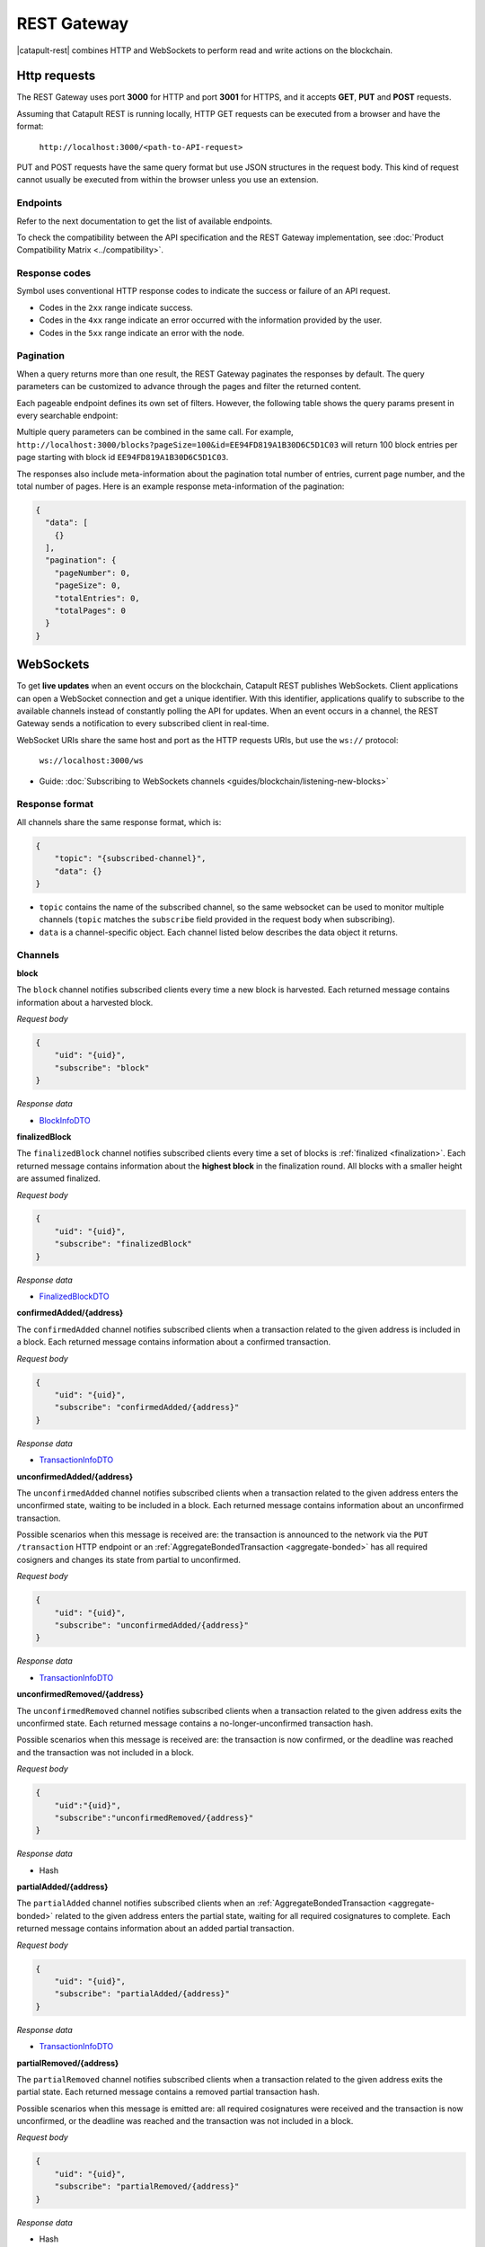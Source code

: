 ############
REST Gateway
############

|catapult-rest| combines HTTP and WebSockets to perform read and write actions on the blockchain.

.. _http-requests:

*************
Http requests
*************

The REST Gateway uses port **3000** for HTTP and port **3001** for HTTPS, and it accepts **GET**, **PUT** and **POST** requests.

Assuming that Catapult REST is running locally, HTTP GET requests can be executed from a browser and have the format:

    ``http://localhost:3000/<path-to-API-request>``

PUT and POST requests have the same query format but use JSON structures in the request body.
This kind of request cannot usually be executed from within the browser unless you use an extension.

Endpoints
=========

Refer to the next documentation to get the list of available endpoints.

.. ghreference:: symbol/symbol-openapi
    :folder:

To check the compatibility between the API specification and the REST Gateway implementation, see :doc:`Product Compatibility Matrix <../compatibility>`.

Response codes
==============

Symbol uses conventional HTTP response codes to indicate the success or failure of an API request.

* Codes in the ``2xx`` range indicate success.
* Codes in the ``4xx`` range indicate an error occurred with the information provided by the user.
* Codes in the ``5xx`` range indicate an error with the node.

.. csv-table:: HTTP Status Code Summary
    :header: "Error Code", "Response", "Description"
    :widths: 15 35 50
    :delim: ;

    ``200``; OK; Everything worked as expected.
    ``202``; Accepted; The request has been accepted, but the processing has not been completed.
    ``400``; InvalidContent;  The provided argument was not an acceptable input.
    ``404``; ResourceNotFound; The requested resource does not exist.
    ``409``; InvalidArgument; The required arguments were missing or unacceptable for the request.
    ``500``; InternalServiceError; An error occurred within the REST Gateway.
    ``503``; ServiceUnavailable; Either API node or database service is unavailable or unreachable from the REST Gateway. Check the ``/node/health`` endpoint.

Pagination
==========

When a query returns more than one result, the REST Gateway paginates the responses by default.
The query parameters can be customized to advance through the pages and filter the returned content.

Each pageable endpoint defines its own set of filters.
However, the following table shows the query params present in every searchable endpoint:

.. csv-table::
    :header: "Query Parameter", "Type", "Description", "Default"
    :widths: 18 25 45 12
    :delim: ;

    ``pageSize``; integer ``[10..100]``; Selects the number of entries to return. Example: ``http://localhost:3000/blocks?pageSize=100`` returns 100 entries per ``page``; ``10``
    ``pageNumber``; integer ``>=1``; Filters by page number. Example: ``http://localhost:3000/blocks?page=2`` returns page 2; ``1``
    ``offset``; string (id); Identifies the entry at which to start pagination. Example: ``http://localhost:3000/blocks?id=EE94FD819A1B30D6C5D1C03``.;
    ``order``; string ``{asc, desc}``; Sorts the responses in ascending or descending order based on the collection property set on the parameter ``orderBy``. If the request does not specify ``orderBy``, REST returns the collection ordered by id. Example: ``http://localhost:3000/blocks?order=asc`` returns the block entries in ascending order.; ``desc``
    ``orderBy``; string; Chooses the parameter to sort by. By default, all the collections are sortable by id, but the collection could define additional properties.

Multiple query parameters can be combined in the same call.
For example, ``http://localhost:3000/blocks?pageSize=100&id=EE94FD819A1B30D6C5D1C03`` will return 100 block entries per page starting with block id ``EE94FD819A1B30D6C5D1C03``.

The responses also include meta-information about the pagination total number of entries, current page number, and the total number of pages.
Here is an example response meta-information of the pagination:

.. code-block:: json

  {
    "data": [
      {}
    ],
    "pagination": {
      "pageNumber": 0,
      "pageSize": 0,
      "totalEntries": 0,
      "totalPages": 0
    }
  }

.. _websockets:

**********
WebSockets
**********

To get **live updates** when an event occurs on the blockchain, Catapult REST publishes WebSockets.
Client applications can open a WebSocket connection and get a unique identifier.
With this identifier, applications qualify to subscribe to the available channels instead of constantly polling the API for updates.
When an event occurs in a channel, the REST Gateway sends a notification to every subscribed client in real-time.

WebSocket URIs share the same host and port as the HTTP requests URIs, but use the ``ws://`` protocol:

	``ws://localhost:3000/ws``

* Guide: :doc:`Subscribing to WebSockets channels <guides/blockchain/listening-new-blocks>`

Response format
===============

All channels share the same response format, which is:

.. code-block:: json

    {
        "topic": "{subscribed-channel}",
        "data": {}
    }

* ``topic`` contains the name of the subscribed channel, so the same websocket can be used to monitor multiple channels (``topic`` matches the ``subscribe`` field provided in the request body when subscribing).
* ``data`` is a channel-specific object. Each channel listed below describes the data object it returns.

Channels
========

**block**

The ``block`` channel notifies subscribed clients every time a new block is harvested.
Each returned message contains information about a harvested block.

*Request body*

.. code-block:: json

    {
        "uid": "{uid}",
        "subscribe": "block"
    }

*Response data*

* `BlockInfoDTO <https://github.com/symbol/symbol-openapi/blob/main/spec/core/block/schemas/BlockInfoDTO.yml>`_

**finalizedBlock**

The ``finalizedBlock`` channel notifies subscribed clients every time a set of blocks is :ref:`finalized <finalization>`.
Each returned message contains information about the **highest block** in the finalization round. All blocks with a smaller height are assumed finalized.

*Request body*

.. code-block:: json

    {
        "uid": "{uid}",
        "subscribe": "finalizedBlock"
    }

*Response data*

* `FinalizedBlockDTO <https://github.com/symbol/symbol-openapi/blob/main/spec/core/chain/schemas/FinalizedBlockDTO.yml>`_

**confirmedAdded/{address}**

The ``confirmedAdded`` channel notifies subscribed clients when a transaction related to the given address is included in a block.
Each returned message contains information about a confirmed transaction.

*Request body*

.. code-block:: json

    {
        "uid": "{uid}",
        "subscribe": "confirmedAdded/{address}"
    }

*Response data*

* `TransactionInfoDTO <https://github.com/symbol/symbol-openapi/blob/main/spec/core/transaction/schemas/TransactionInfoDTO.yml>`_

**unconfirmedAdded/{address}**

The ``unconfirmedAdded`` channel notifies subscribed clients when a transaction related to the given address enters the unconfirmed state, waiting to be included in a block.
Each returned message contains information about an unconfirmed transaction.

Possible scenarios when this message is received are: the transaction is announced to the network via the ``PUT /transaction`` HTTP endpoint or an :ref:`AggregateBondedTransaction <aggregate-bonded>` has all required cosigners and changes its state from partial to unconfirmed.

*Request body*

.. code-block:: json

    {
        "uid": "{uid}",
        "subscribe": "unconfirmedAdded/{address}"
    }

*Response data*

* `TransactionInfoDTO <https://github.com/symbol/symbol-openapi/blob/main/spec/core/transaction/schemas/TransactionInfoDTO.yml>`_

**unconfirmedRemoved/{address}**

The ``unconfirmedRemoved`` channel notifies subscribed clients when a transaction related to the given address exits the unconfirmed state.
Each returned message contains a no-longer-unconfirmed transaction hash.

Possible scenarios when this message is received are: the transaction is now confirmed, or the deadline was reached and the transaction was not included in a block.

*Request body*

.. code-block:: json

    {
        "uid":"{uid}",
        "subscribe":"unconfirmedRemoved/{address}"
    }

*Response data*

* Hash

**partialAdded/{address}**

The ``partialAdded`` channel notifies subscribed clients when an :ref:`AggregateBondedTransaction <aggregate-bonded>` related to the given address enters the partial state, waiting for all required cosignatures to complete.
Each returned message contains information about an added partial transaction.

*Request body*

.. code-block:: json

    {
        "uid": "{uid}",
        "subscribe": "partialAdded/{address}"
    }

*Response data*

* `TransactionInfoDTO <https://github.com/symbol/symbol-openapi/blob/main/spec/core/transaction/schemas/TransactionInfoDTO.yml>`_

**partialRemoved/{address}**

The ``partialRemoved`` channel notifies subscribed clients when a transaction related to the given address exits the partial state.
Each returned message contains a removed partial transaction hash.

Possible scenarios when this message is emitted are: all required cosignatures were received and the transaction is now unconfirmed, or the deadline was reached and the transaction was not included in a block.

*Request body*

.. code-block:: json

    {
        "uid": "{uid}",
        "subscribe": "partialRemoved/{address}"
    }

*Response data*

* Hash

**cosignature/{address}**

The ``cosignature`` channel notifies subscribed clients when a cosignature-signed transaction related to the given address is added to an :ref:`AggregateBondedTransaction <aggregate-bonded>` in the partial state.
Each returned message contains a cosignature-signed transaction.

*Request body*

.. code-block:: json

    {
        "uid": "{uid}",
        "subscribe": "cosignature/{address}"
    }

*Response data*

* `CosignatureDTO <https://github.com/symbol/symbol-openapi/blob/main/spec/plugins/aggregate/schemas/CosignatureDTO.yml>`_

**status/{address}**

The ``status`` channel notifies subscribed clients when a transaction related to the given address signals an error.
Each returned message contains an error message and a transaction hash.

*Request body*

.. code-block:: json

    {
        "uid": "{uid}",
        "subscribe": "status/{address}"
    }

*Response data*

* `TransactionStatusDTO <https://github.com/symbol/symbol-openapi/blob/main/spec/core/transaction/schemas/TransactionStatusDTO.yml>`_

.. |yarn| raw:: html

    <a href="https://yarnpkg.com/lang/en/" target="_blank">yarn</a>

.. |catapult-rest| raw:: html

   <a href="https://github.com/symbol/catapult-rest" target="_blank">Catapult REST</a>
